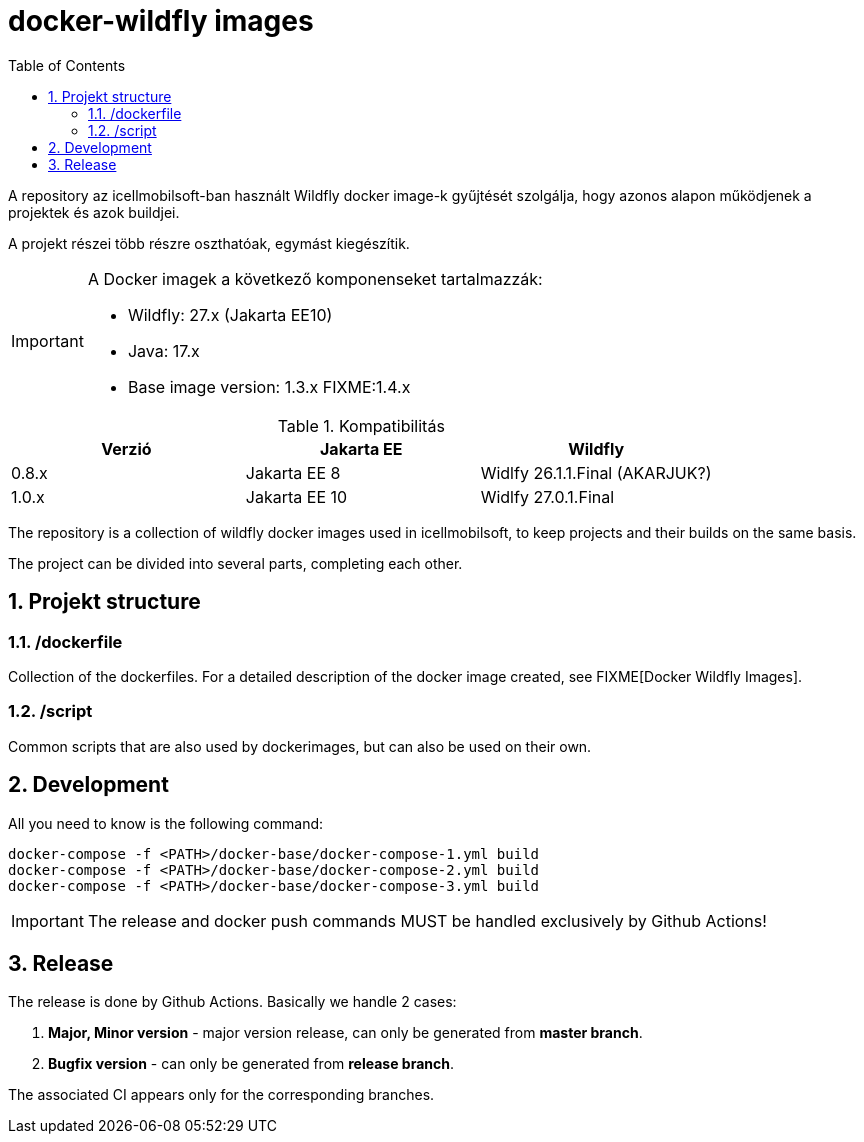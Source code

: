 :toc: left
:toclevels: 4
:sectnums:

= docker-wildfly images

A repository az icellmobilsoft-ban használt Wildfly docker image-k gyűjtését szolgálja,
hogy azonos alapon működjenek a projektek és azok buildjei. 

A projekt részei több részre oszthatóak, egymást kiegészítik.

[IMPORTANT]
====
A Docker imagek a következő komponenseket tartalmazzák:

* Wildfly: 27.x (Jakarta EE10)
* Java: 17.x
* Base image version: 1.3.x FIXME:1.4.x
====

.Kompatibilitás
[options="header"]
|===
|Verzió  |Jakarta EE |Wildfly
//----------------------
|0.8.x   |Jakarta EE 8   |Widlfy 26.1.1.Final (AKARJUK?)
|1.0.x   |Jakarta EE 10  |Widlfy 27.0.1.Final
|===

The repository is a collection of wildfly docker images used in icellmobilsoft,
to keep projects and their builds on the same basis.

The project can be divided into several parts, completing each other.

== Projekt structure

=== /dockerfile
Collection of the dockerfiles.
For a detailed description of the docker image created, see FIXME[Docker Wildfly Images].

=== /script
Common scripts that are also used by dockerimages,
but can also be used on their own.

== Development
All you need to know is the following command:

[source,bash]
----
docker-compose -f <PATH>/docker-base/docker-compose-1.yml build
docker-compose -f <PATH>/docker-base/docker-compose-2.yml build
docker-compose -f <PATH>/docker-base/docker-compose-3.yml build
----
[IMPORTANT]
====
The release and docker push commands MUST be handled exclusively by Github Actions! 
====

== Release
The release is done by Github Actions.
Basically we handle 2 cases:

. *Major, Minor version* - major version release, can only be generated from *master branch*.
. *Bugfix version* - can only be generated from *release branch*.

The associated CI appears only for the corresponding branches.

